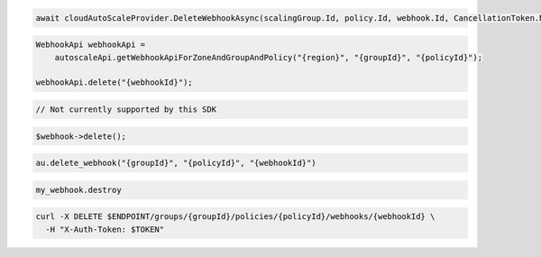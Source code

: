 .. code-block:: csharp

  await cloudAutoScaleProvider.DeleteWebhookAsync(scalingGroup.Id, policy.Id, webhook.Id, CancellationToken.None);

.. code-block:: java

  WebhookApi webhookApi =
      autoscaleApi.getWebhookApiForZoneAndGroupAndPolicy("{region}", "{groupId}", "{policyId}");

  webhookApi.delete("{webhookId}");

.. code-block:: javascript

  // Not currently supported by this SDK

.. code-block:: php

    $webhook->delete();

.. code-block:: python

  au.delete_webhook("{groupId}", "{policyId}", "{webhookId}")

.. code-block:: ruby

  my_webhook.destroy

.. code-block:: sh

  curl -X DELETE $ENDPOINT/groups/{groupId}/policies/{policyId}/webhooks/{webhookId} \
    -H "X-Auth-Token: $TOKEN"
